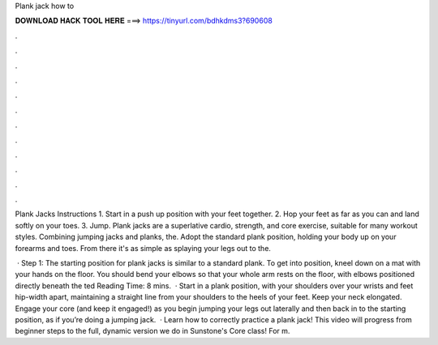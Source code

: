 Plank jack how to



𝐃𝐎𝐖𝐍𝐋𝐎𝐀𝐃 𝐇𝐀𝐂𝐊 𝐓𝐎𝐎𝐋 𝐇𝐄𝐑𝐄 ===> https://tinyurl.com/bdhkdms3?690608



.



.



.



.



.



.



.



.



.



.



.



.

Plank Jacks Instructions 1. Start in a push up position with your feet together. 2. Hop your feet as far as you can and land softly on your toes. 3. Jump. Plank jacks are a superlative cardio, strength, and core exercise, suitable for many workout styles. Combining jumping jacks and planks, the. Adopt the standard plank position, holding your body up on your forearms and toes. From there it's as simple as splaying your legs out to the.

 · Step 1: The starting position for plank jacks is similar to a standard plank. To get into position, kneel down on a mat with your hands on the floor. You should bend your elbows so that your whole arm rests on the floor, with elbows positioned directly beneath the ted Reading Time: 8 mins.  · Start in a plank position, with your shoulders over your wrists and feet hip-width apart, maintaining a straight line from your shoulders to the heels of your feet. Keep your neck elongated. Engage your core (and keep it engaged!) as you begin jumping your legs out laterally and then back in to the starting position, as if you’re doing a jumping jack.  · Learn how to correctly practice a plank jack! This video will progress from beginner steps to the full, dynamic version we do in Sunstone's Core class! For m.
